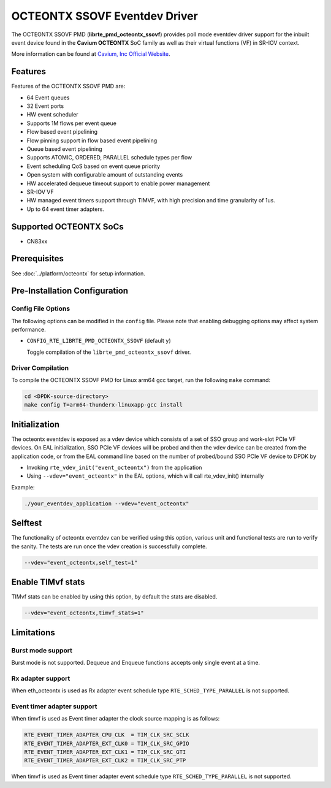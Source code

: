 ..  SPDX-License-Identifier: BSD-3-Clause
    Copyright(c) 2017 Cavium, Inc

OCTEONTX SSOVF Eventdev Driver
==============================

The OCTEONTX SSOVF PMD (**librte_pmd_octeontx_ssovf**) provides poll mode
eventdev driver support for the inbuilt event device found in the **Cavium OCTEONTX**
SoC family as well as their virtual functions (VF) in SR-IOV context.

More information can be found at `Cavium, Inc Official Website
<http://www.cavium.com/OCTEON-TX_ARM_Processors.html>`_.

Features
--------

Features of the OCTEONTX SSOVF PMD are:

- 64 Event queues
- 32 Event ports
- HW event scheduler
- Supports 1M flows per event queue
- Flow based event pipelining
- Flow pinning support in flow based event pipelining
- Queue based event pipelining
- Supports ATOMIC, ORDERED, PARALLEL schedule types per flow
- Event scheduling QoS based on event queue priority
- Open system with configurable amount of outstanding events
- HW accelerated dequeue timeout support to enable power management
- SR-IOV VF
- HW managed event timers support through TIMVF, with high precision and
  time granularity of 1us.
- Up to 64 event timer adapters.

Supported OCTEONTX SoCs
-----------------------
- CN83xx

Prerequisites
-------------

See :doc:`../platform/octeontx` for setup information.

Pre-Installation Configuration
------------------------------

Config File Options
~~~~~~~~~~~~~~~~~~~

The following options can be modified in the ``config`` file.
Please note that enabling debugging options may affect system performance.

- ``CONFIG_RTE_LIBRTE_PMD_OCTEONTX_SSOVF`` (default ``y``)

  Toggle compilation of the ``librte_pmd_octeontx_ssovf`` driver.

Driver Compilation
~~~~~~~~~~~~~~~~~~

To compile the OCTEONTX SSOVF PMD for Linux arm64 gcc target, run the
following ``make`` command:

.. code-block:: console

   cd <DPDK-source-directory>
   make config T=arm64-thunderx-linuxapp-gcc install


Initialization
--------------

The octeontx eventdev is exposed as a vdev device which consists of a set
of SSO group and work-slot PCIe VF devices. On EAL initialization,
SSO PCIe VF devices will be probed and then the vdev device can be created
from the application code, or from the EAL command line based on
the number of probed/bound SSO PCIe VF device to DPDK by

* Invoking ``rte_vdev_init("event_octeontx")`` from the application

* Using ``--vdev="event_octeontx"`` in the EAL options, which will call
  rte_vdev_init() internally

Example:

.. code-block:: console

    ./your_eventdev_application --vdev="event_octeontx"


Selftest
--------

The functionality of octeontx eventdev can be verified using this option,
various unit and functional tests are run to verify the sanity.
The tests are run once the vdev creation is successfully complete.

.. code-block:: console

    --vdev="event_octeontx,self_test=1"


Enable TIMvf stats
------------------
TIMvf stats can be enabled by using this option, by default the stats are
disabled.

.. code-block:: console

    --vdev="event_octeontx,timvf_stats=1"


Limitations
-----------

Burst mode support
~~~~~~~~~~~~~~~~~~

Burst mode is not supported. Dequeue and Enqueue functions accepts only single
event at a time.

Rx adapter support
~~~~~~~~~~~~~~~~~~

When eth_octeontx is used as Rx adapter event schedule type
``RTE_SCHED_TYPE_PARALLEL`` is not supported.

Event timer adapter support
~~~~~~~~~~~~~~~~~~~~~~~~~~~

When timvf is used as Event timer adapter the clock source mapping is as
follows:

.. code-block:: console

        RTE_EVENT_TIMER_ADAPTER_CPU_CLK  = TIM_CLK_SRC_SCLK
        RTE_EVENT_TIMER_ADAPTER_EXT_CLK0 = TIM_CLK_SRC_GPIO
        RTE_EVENT_TIMER_ADAPTER_EXT_CLK1 = TIM_CLK_SRC_GTI
        RTE_EVENT_TIMER_ADAPTER_EXT_CLK2 = TIM_CLK_SRC_PTP

When timvf is used as Event timer adapter event schedule type
``RTE_SCHED_TYPE_PARALLEL`` is not supported.
